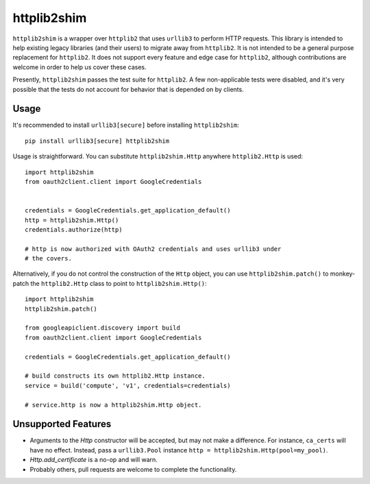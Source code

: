 httplib2shim
============

``httplib2shim`` is a wrapper over ``httplib2`` that uses ``urllib3`` to perform HTTP requests. This library is intended to help existing legacy libraries (and their users) to migrate away from ``httplib2``. It is not intended to be a general purpose replacement for ``httplib2``. It does not support every feature and edge case for ``httplib2``, although contributions are welcome in order to help us cover these cases.

Presently, ``httplib2shim`` passes the test suite for ``httplib2``. A few non-applicable tests were disabled, and it's very possible that the tests do not account for behavior that is depended on by clients.


Usage
-----

It's recommended to install ``urllib3[secure]`` before installing ``httplib2shim``::

    pip install urllib3[secure] httplib2shim

Usage is straightforward. You can substitute ``httplib2shim.Http`` anywhere ``httplib2.Http`` is used::

    import httplib2shim
    from oauth2client.client import GoogleCredentials


    credentials = GoogleCredentials.get_application_default()
    http = httplib2shim.Http()
    credentials.authorize(http)

    # http is now authorized with OAuth2 credentials and uses urllib3 under
    # the covers.


Alternatively, if you do not control the construction of the ``Http`` object, you can use ``httplib2shim.patch()`` to monkey-patch the ``httplib2.Http`` class to point to ``httplib2shim.Http()``::

    import httplib2shim
    httplib2shim.patch()

    from googleapiclient.discovery import build
    from oauth2client.client import GoogleCredentials

    credentials = GoogleCredentials.get_application_default()

    # build constructs its own httplib2.Http instance.
    service = build('compute', 'v1', credentials=credentials)

    # service.http is now a httplib2shim.Http object.

Unsupported Features
--------------------

* Arguments to the `Http` constructor will be accepted, but may not make a difference. For instance, ``ca_certs`` will have no effect. Instead, pass a ``urllib3.Pool`` instance ``http = httplib2shim.Http(pool=my_pool)``.
* `Http.add_certificate` is a no-op and will warn.
* Probably others, pull requests are welcome to complete the functionality.
